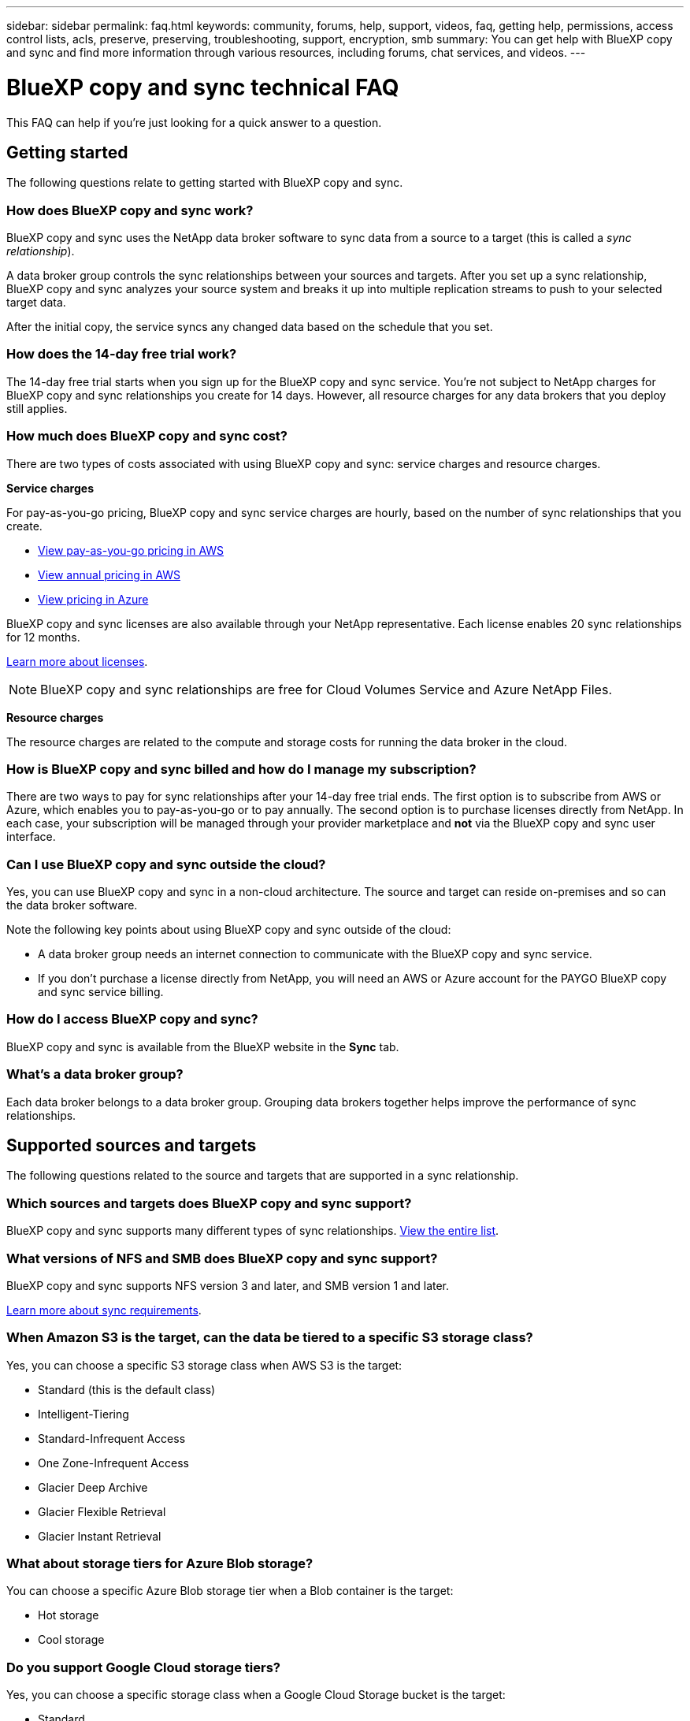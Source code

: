 ---
sidebar: sidebar
permalink: faq.html
keywords: community, forums, help, support, videos, faq, getting help, permissions, access control lists, acls, preserve, preserving, troubleshooting, support, encryption, smb
summary: You can get help with BlueXP copy and sync and find more information through various resources, including forums, chat services, and videos.
---

= BlueXP copy and sync technical FAQ
:hardbreaks:
:nofooter:
:icons: font
:linkattrs:
:imagesdir: ./media/

[.lead]
This FAQ can help if you’re just looking for a quick answer to a question.

== Getting started

The following questions relate to getting started with BlueXP copy and sync.

=== How does BlueXP copy and sync work?

BlueXP copy and sync uses the NetApp data broker software to sync data from a source to a target (this is called a _sync relationship_).

A data broker group controls the sync relationships between your sources and targets. After you set up a sync relationship, BlueXP copy and sync analyzes your source system and breaks it up into multiple replication streams to push to your selected target data.

After the initial copy, the service syncs any changed data based on the schedule that you set.

=== How does the 14-day free trial work?

The 14-day free trial starts when you sign up for the BlueXP copy and sync service. You're not subject to NetApp charges for BlueXP copy and sync relationships you create for 14 days. However, all resource charges for any data brokers that you deploy still applies.

=== How much does BlueXP copy and sync cost?

There are two types of costs associated with using BlueXP copy and sync: service charges and resource charges.

*Service charges*

For pay-as-you-go pricing, BlueXP copy and sync service charges are hourly, based on the number of sync relationships that you create.

* https://aws.amazon.com/marketplace/pp/B01LZV5DUJ[View pay-as-you-go pricing in AWS^]
* https://aws.amazon.com/marketplace/pp/B06XX5V3M2[View annual pricing in AWS^]
* https://azuremarketplace.microsoft.com/en-us/marketplace/apps/netapp.cloud-sync-service?tab=PlansAndPrice[View pricing in Azure^]

BlueXP copy and sync licenses are also available through your NetApp representative. Each license enables 20 sync relationships for 12 months.

link:concept-licensing.html[Learn more about licenses].

NOTE: BlueXP copy and sync relationships are free for Cloud Volumes Service and Azure NetApp Files.

*Resource charges*

The resource charges are related to the compute and storage costs for running the data broker in the cloud.

=== How is BlueXP copy and sync billed and how do I manage my subscription?

There are two ways to pay for sync relationships after your 14-day free trial ends. The first option is to subscribe from AWS or Azure, which enables you to pay-as-you-go or to pay annually. The second option is to purchase licenses directly from NetApp. In each case, your subscription will be managed through your provider marketplace and *not* via the BlueXP copy and sync user interface.

=== Can I use BlueXP copy and sync outside the cloud?

Yes, you can use BlueXP copy and sync in a non-cloud architecture. The source and target can reside on-premises and so can the data broker software.

Note the following key points about using BlueXP copy and sync outside of the cloud:

* A data broker group needs an internet connection to communicate with the BlueXP copy and sync service.
* If you don't purchase a license directly from NetApp, you will need an AWS or Azure account for the PAYGO BlueXP copy and sync service billing.

=== How do I access BlueXP copy and sync?

BlueXP copy and sync is available from the BlueXP website in the *Sync* tab.

=== What's a data broker group?

Each data broker belongs to a data broker group. Grouping data brokers together helps improve the performance of sync relationships.

== Supported sources and targets

The following questions related to the source and targets that are supported in a sync relationship.

=== Which sources and targets does BlueXP copy and sync support?

BlueXP copy and sync supports many different types of sync relationships. link:reference-supported-relationships.html[View the entire list].

=== What versions of NFS and SMB does BlueXP copy and sync support?

BlueXP copy and sync supports NFS version 3 and later, and SMB version 1 and later.

link:reference-requirements.html[Learn more about sync requirements].

=== When Amazon S3 is the target, can the data be tiered to a specific S3 storage class?

Yes, you can choose a specific S3 storage class when AWS S3 is the target:

* Standard (this is the default class)
* Intelligent-Tiering
* Standard-Infrequent Access
* One Zone-Infrequent Access
*	Glacier Deep Archive
*	Glacier Flexible Retrieval
* Glacier Instant Retrieval 

=== What about storage tiers for Azure Blob storage?

You can choose a specific Azure Blob storage tier when a Blob container is the target:

* Hot storage
* Cool storage

=== Do you support Google Cloud storage tiers?

Yes, you can choose a specific storage class when a Google Cloud Storage bucket is the target:

* Standard
* Nearline
* Coldline
* Archive

== Networking

The following questions relate to networking requirements for BlueXP copy and sync.

=== What are the networking requirements for BlueXP copy and sync?

The BlueXP copy and sync environment requires that a data broker group is connected with the source and the target through the selected protocol or object storage API (Amazon S3, Azure Blob, IBM Cloud Object Storage).

In addition, a data broker group needs an outbound internet connection over port 443 so it can communicate with the BlueXP copy and sync service and contact a few other services and repositories.

For more details, link:reference-networking.html[review networking requirements].

=== Can I use a proxy server with the data broker?

Yes.

BlueXP copy and sync supports proxy servers with or without basic authentication. If you specify a proxy server when you deploy a data broker, all HTTP and HTTPS traffic from the data broker is routed through the proxy. Note that non-HTTP traffic such as NFS or SMB can’t be routed through a proxy server.

The only proxy server limitation is when using data-in-flight encryption with an NFS or Azure NetApp Files sync relationship. The encrypted data is sent over HTTPS and isn’t routable through a proxy server.

== Data synchronization

The following questions relate to how data synchronization works.

=== How often does synchronization occur?

The default schedule is set for daily synchronization. After the initial synchronization, you can:

* Modify the sync schedule to your desired number of days, hours, or minutes
* Disable the sync schedule
* Delete the sync schedule (no data will be lost; only the sync relationship will be removed)

=== What is the minimum sync schedule?

You can schedule a relationship to sync data as often as every 1 minute.

=== Does the data broker group retry when a file fails to sync? Or does it timeout?

A data broker group doesn't timeout when a single file fails to transfer. Instead, the data broker group retries 3 times before skipping the file. The retry value is configurable in the settings for a sync relationship.

link:task-managing-relationships.html#changing-the-settings-for-a-sync-relationship[Learn how to change the settings for a sync relationship].

=== What if I have a very large dataset?

If a single directory contains 600,000 files or more, mailto:ng-cloudsync-support@netapp.com[contact us] so that we can help you configure the data broker group to handle the payload. We might need to add additional memory to the data broker group.

Note that there's no limit to the total number of files in the mount point. The extra memory is required for large directories with 600,000 files or more, regardless of their level in the hierarchy (top directory or subdirectory).

== Security

The following questions related to security.

=== Is BlueXP copy and sync secure?

Yes. All BlueXP copy and sync service networking connectivity is done using https://aws.amazon.com/sqs/[Amazon Simple Queue Service (SQS)^].

All communication between the data broker group and Amazon S3, Azure Blob, Google Cloud Storage, and IBM Cloud Object Storage is done through the HTTPS protocol.

If you're using BlueXP copy and sync with on-premises (source or destination) systems, here's a few recommended connectivity options:

* An AWS Direct Connect, Azure ExpressRoute, or Google Cloud Interconnect connection, which is non-internet routed (and can only communicate with the cloud networks that you specify)

* A VPN connection between your on-premises gateway device and your cloud networks

* For extra secure data transfer with S3 buckets, Azure Blob storage, or Google Cloud Storage, an Amazon Private S3 Endpoint, Azure Virtual Network service endpoints, or Private Google Access may be established.

Any of these methods establishes a secure connection between your on-premises NAS servers and a BlueXP copy and sync data broker group.

=== Is data encrypted by BlueXP copy and sync?

* BlueXP copy and sync supports data-in-flight encryption between source and target NFS servers. link:task-nfs-encryption.html[Learn more].

* For SMB, BlueXP copy and sync supports SMB 3.0 and 3.11 data that you've encrypted on the server side. BlueXP copy and sync copies the encrypted data from the source to the target where the data remains encrypted.
+
BlueXP copy and sync cannot encrypt SMB data itself.

* When an Amazon S3 bucket is the target in a sync relationship, you can choose whether to enable data encryption using AWS KMS encryption or AES-256 encryption.

* When a Google Storage bucket is the target in a sync relationship, you can choose whether to use the default, Google-managed encryption key or your own KMS key.

== Permissions

The following questions relate to data permissions.

=== Are SMB data permissions synced to the target location?

You can set up BlueXP copy and sync to preserve access control lists (ACLs) between a source SMB share and a target SMB share, and from a source SMB share to object storage (except for ONTAP S3).

NOTE: BlueXP copy and sync doesn't support copying ACLs from object storage to SMB shares.

link:task-copying-acls.html[Learn how to copy ACLs between SMB shares].

=== Are NFS data permissions synced to the target location?

BlueXP copy and sync automatically copies NFS permissions between NFS servers as follows:

* NFS version 3: BlueXP copy and sync copies the permissions and the user group owner.
* NFS version 4: BlueXP copy and sync copies the ACLs.

== Object storage metadata

BlueXP copy and sync copies object storage metadata from the source to the target for the following types of sync relationships:

* Amazon S3 -> Amazon S3 ^1^
* Amazon S3 -> StorageGRID
* StorageGRID -> Amazon S3
* StorageGRID -> StorageGRID
* StorageGRID -> Google Cloud Storage
* Google Cloud Storage -> StorageGRID ^1^
* Google Cloud Storage -> IBM Cloud Object Storage ^1^
* Google Cloud Storage -> Amazon S3 ^1^
* Amazon S3 -> Google Cloud Storage
* IBM Cloud Object Storage -> Google Cloud Storage
* StorageGRID -> IBM Cloud Object Storage
* IBM Cloud Object Storage -> StorageGRID
* IBM Cloud Object Storage -> IBM Cloud Object Storage

^1^ For these sync relationships, you need to link:task-creating-relationships.html[enable the Copy for Objects setting when you create the sync relationship].

== Performance

The following questions relate to BlueXP copy and sync performance.

=== What does the progress indicator for a sync relationship represent?

The sync relationship shows the throughput of the data broker group's network adapter. If you accelerated sync performance by using multiple data brokers, then the throughput is the sum of all traffic. This throughput refreshes every 20 seconds.

=== I'm experiencing performance issues. Can we limit the number of concurrent transfers?

If you have very large files (multiple TiBs each), it can take a long time to complete the transfer process and performance might be impacted.

Limiting the number of concurrent transfers can help. mailto:ng-cloudsync-support@netapp.com[Contact us for help].

=== Why am I experiencing low performance with Azure NetApp Files?

When you sync data to or from Azure NetApp Files, you might experience failures and performance issues if the disk service level is Standard.

Change the service level to Premium or Ultra to enhance the sync performance.

https://docs.microsoft.com/en-us/azure/azure-netapp-files/azure-netapp-files-service-levels#throughput-limits[Learn more about Azure NetApp Files service levels and throughput^].

=== Why am I experiencing low performance with Cloud Volumes Service for AWS?

When you sync data to or from a cloud volume, you might experience failures and performance issues if the level of performance for the cloud volume is Standard.

Change the Service level to Premium or Extreme to enhance the sync performance.

=== How many data brokers are required in a group?

When you create a new relationship, you start with a single data broker in a group (unless you selected an existing data broker that belongs to an accelerated sync relationship). In many cases, a single data broker can meet the performance requirements for a sync relationship. If it doesn't, you can accelerate sync performance by adding additional data brokers to the group. But you should first check other factors that can impact sync performance.

Multiple factors can impact data transfer performance. The overall sync performance might be impacted due to network bandwidth, latency, and network topology, as well as the data broker VM specs and storage system performance. For example, a single data broker in a group can reach 100 MB/s, while disk throughput on the target might only allow 64 MB/s. As a result, the data broker group keeps trying to copy the data, but the target can't meet the performance of the data broker group.

So be sure to check the performance of your networking and the disk throughput on the target.

Then you can consider accelerating sync performance by adding an additional data brokers to a group to share the load of that relationship. link:task-managing-relationships.html#accelerating-sync-performance[Learn how to accelerate sync performance].

== Deleting things

The following questions relate to deleting sync relationships and data from sources and targets.

=== What happens if I delete my BlueXP copy and sync relationship?

Deleting a relationship stops all future data syncs and terminates payment. Any data that was synced to the target remains as-is.

=== What happens if I delete something from my source server? Is it removed from the target too?

By default, if you have an active sync relationship, the item deleted on the source server is not deleted from the target during the next synchronization. But there is an option in the sync settings for each relationship, where you can define that BlueXP copy and sync will delete files in the target location if they were deleted from the source.

link:task-managing-relationships.html#changing-the-settings-for-a-sync-relationship[Learn how to change the settings for a sync relationship].

=== What happens if I delete something from my target? Is it removed from my source too?

If an item is deleted from the target, it will not be removed from the source. The relationship is one-way—from source to target. On the next sync cycle, BlueXP copy and sync compares the source to the target, identifies that the item is missing, and BlueXP copy and sync copies it again from the source to the target.

== Troubleshooting

https://kb.netapp.com/Advice_and_Troubleshooting/Cloud_Services/Cloud_Sync/Cloud_Sync_FAQ:_Support_and_Troubleshooting[NetApp Knowledgebase: BlueXP copy and sync FAQ: Support and Troubleshooting^]

== Data broker deep dive

The following question relates to the data broker.

=== Can you explain the architecture of the data broker?

Sure. Here are the most important points:

* The data broker is a node.js application running on a Linux host.

* BlueXP copy and sync deploys the data broker as follows:

** AWS: From an AWS CloudFormation template
** Azure: From Azure Resource Manager
** Google: From Google Cloud Deployment Manager
** If you use your own Linux host, you need to manually install the software

* The data broker software automatically upgrades itself to the latest version.

* The data broker uses AWS SQS as a reliable and secure communication channel and for control and monitoring. SQS also provides a persistency layer.

* You can add additional data brokers to a group to increase transfer speed and add high availability. There is service resiliency if one data broker fails.
